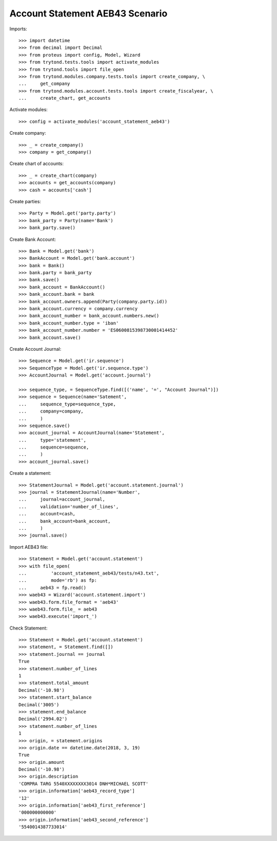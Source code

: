 ================================
Account Statement AEB43 Scenario
================================

Imports::

    >>> import datetime
    >>> from decimal import Decimal
    >>> from proteus import config, Model, Wizard
    >>> from trytond.tests.tools import activate_modules
    >>> from trytond.tools import file_open
    >>> from trytond.modules.company.tests.tools import create_company, \
    ...     get_company
    >>> from trytond.modules.account.tests.tools import create_fiscalyear, \
    ...     create_chart, get_accounts

Activate modules::

    >>> config = activate_modules('account_statement_aeb43')

Create company::

    >>> _ = create_company()
    >>> company = get_company()

Create chart of accounts::

    >>> _ = create_chart(company)
    >>> accounts = get_accounts(company)
    >>> cash = accounts['cash']

Create parties::

    >>> Party = Model.get('party.party')
    >>> bank_party = Party(name='Bank')
    >>> bank_party.save()

Create Bank Account::

    >>> Bank = Model.get('bank')
    >>> BankAccount = Model.get('bank.account')
    >>> bank = Bank()
    >>> bank.party = bank_party
    >>> bank.save()
    >>> bank_account = BankAccount()
    >>> bank_account.bank = bank
    >>> bank_account.owners.append(Party(company.party.id))
    >>> bank_account.currency = company.currency
    >>> bank_account_number = bank_account.numbers.new()
    >>> bank_account_number.type = 'iban'
    >>> bank_account_number.number = 'ES0600815398730001414452'
    >>> bank_account.save()

Create Account Journal::

    >>> Sequence = Model.get('ir.sequence')
    >>> SequenceType = Model.get('ir.sequence.type')
    >>> AccountJournal = Model.get('account.journal')

    >>> sequence_type, = SequenceType.find([('name', '=', "Account Journal")])
    >>> sequence = Sequence(name='Satement',
    ...     sequence_type=sequence_type,
    ...     company=company,
    ...     )
    >>> sequence.save()
    >>> account_journal = AccountJournal(name='Statement',
    ...     type='statement',
    ...     sequence=sequence,
    ...     )
    >>> account_journal.save()

Create a statement::

    >>> StatementJournal = Model.get('account.statement.journal')
    >>> journal = StatementJournal(name='Number',
    ...     journal=account_journal,
    ...     validation='number_of_lines',
    ...     account=cash,
    ...     bank_account=bank_account,
    ...     )
    >>> journal.save()

Import AEB43 file::

    >>> Statement = Model.get('account.statement')
    >>> with file_open(
    ...         'account_statement_aeb43/tests/n43.txt',
    ...         mode='rb') as fp:
    ...     aeb43 = fp.read()
    >>> waeb43 = Wizard('account.statement.import')
    >>> waeb43.form.file_format = 'aeb43'
    >>> waeb43.form.file_ = aeb43
    >>> waeb43.execute('import_')

Check Statement::

    >>> Statement = Model.get('account.statement')
    >>> statement, = Statement.find([])
    >>> statement.journal == journal
    True
    >>> statement.number_of_lines
    1
    >>> statement.total_amount
    Decimal('-10.98')
    >>> statement.start_balance
    Decimal('3005')
    >>> statement.end_balance
    Decimal('2994.02')
    >>> statement.number_of_lines
    1
    >>> origin, = statement.origins
    >>> origin.date == datetime.date(2018, 3, 19)
    True
    >>> origin.amount
    Decimal('-10.98')
    >>> origin.description
    'COMPRA TARG 5540XXXXXXXX3014 DNH*MICHAEL SCOTT'
    >>> origin.information['aeb43_record_type']
    '12'
    >>> origin.information['aeb43_first_reference']
    '000000000000'
    >>> origin.information['aeb43_second_reference']
    '5540014387733014'
